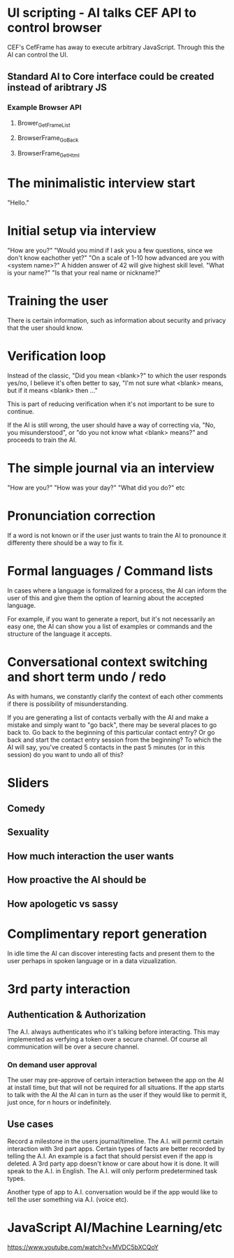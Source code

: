 * UI scripting - AI talks CEF API to control browser
  CEF's CefFrame has away to execute arbitrary JavaScript. Through
  this the AI can control the UI.
** Standard AI to Core interface could be created instead of aribtrary JS
*** Example Browser API
**** Brower_GetFrameList
**** BrowserFrame_GoBack
**** BrowserFrame_GetHtml
* The minimalistic interview start
  "Hello."
* Initial setup via interview
  "How are you?"
  "Would you mind if I ask you a few questions, since we don't know eachother yet?"
  "On a scale of 1-10 how advanced are you with <system name>?"
  A hidden answer of 42 will give highest skill level.
  "What is your name?"
  "Is that your real name or nickname?"
* Training the user
  There is certain information, such as information about security and privacy that the user should know.
* Verification loop
  Instead of the classic, "Did you mean <blank>?" to which the user
  responds yes/no, I believe it's often better to say, "I'm not sure
  what <blank> means, but if it means <blank> then ..."

  This is part of reducing verification when it's not important to be
  sure to continue.

  If the AI is still wrong, the user should have a way of correcting
  via, "No, you misunderstood", or "do you not know what <blank>
  means?" and proceeds to train the AI.
  
* The simple journal via an interview
  "How are you?"
  "How was your day?"
  "What did you do?"
  etc
* Pronunciation correction
  If a word is not known or if the user just wants to train the AI to
  pronounce it differenty there should be a way to fix it.
* Formal languages / Command lists
  In cases where a language is formalized for a process, the AI can
  inform the user of this and give them the option of learning about
  the accepted language.

  For example, if you want to generate a report, but it's not
  necessarily an easy one, the AI can show you a list of examples or
  commands and the structure of the language it accepts.
* Conversational context switching and short term undo / redo
  As with humans, we constantly clarify the context of each other
  comments if there is possibility of misunderstanding.

  If you are generating a list of contacts verbally with the AI and
  make a mistake and simply want to "go back", there may be several
  places to go back to. Go back to the beginning of this particular
  contact entry? Or go back and start the contact entry session from
  the beginning? To which the AI will say, you've created 5 contacts
  in the past 5 minutes (or in this session) do you want to undo all
  of this?
* Sliders
** Comedy
** Sexuality
** How much interaction the user wants
** How proactive the AI should be
** How apologetic vs sassy
* Complimentary report generation
  In idle time the AI can discover interesting facts and present them
  to the user perhaps in spoken language or in a data vizualization.
* 3rd party interaction
** Authentication & Authorization
  The A.I. always authenticates who it's talking before
  interacting. This may implemented as verfying a token over a secure
  channel. Of course all communication will be over a secure channel.
*** On demand user approval
    The user may pre-approve of certain interaction between the app on
    the AI at install time, but that will not be required for all
    situations. If the app starts to talk with the AI the AI can in
    turn as the user if they would like to permit it, just once, for n
    hours or indefinitely.
** Use cases
Record a milestone in the users journal/timeline. The A.I. will permit
certain interaction with 3rd part apps.  Certain types of facts are
better recorded by telling the A.I.  An example is a fact that should
persist even if the app is deleted.  A 3rd party app doesn't know or
care about how it is done.  It will speak to the A.I. in English.  The
A.I. will only perform predetermined task types.

Another type of app to A.I. conversation would be if the app would
like to tell the user something via A.I. (voice etc).
* JavaScript AI/Machine Learning/etc
  https://www.youtube.com/watch?v=MVDC5bXCQoY
